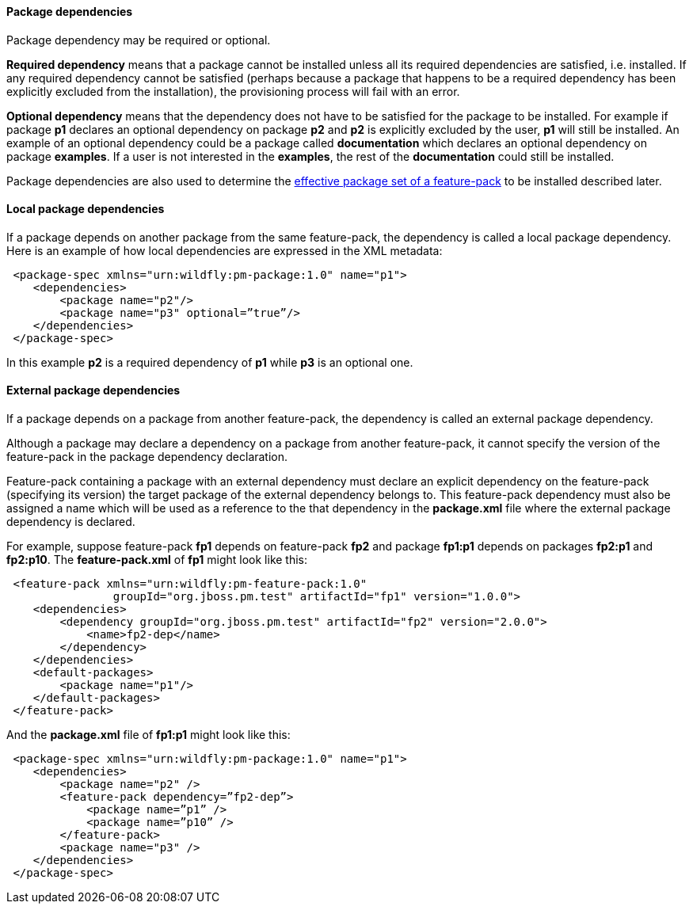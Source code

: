 #### Package dependencies

[[package-deps]]Package dependency may be required or optional.

*Required dependency* means that a package cannot be installed unless all its required dependencies are satisfied, i.e. installed. If any required dependency cannot be satisfied (perhaps because a package that happens to be a required dependency has been explicitly excluded from the installation), the provisioning process will fail with an error.

*Optional dependency* means that the dependency does not have to be satisfied for the package to be installed. For example if package *p1* declares an optional dependency on package *p2* and *p2* is explicitly excluded by the user, *p1* will still be installed. An example of an optional dependency could be a package called *documentation* which declares an optional dependency on package *examples*. If a user is not interested in the *examples*, the rest of the *documentation* could still be installed.

Package dependencies are also used to determine the <<_feature_pack_without_dependencies,effective package set of a feature-pack>> to be installed described later.

#### Local package dependencies

If a package depends on another package from the same feature-pack, the dependency is called a local package dependency. Here is an example of how local dependencies are expressed in the XML metadata:

[source,xml]
----
 <package-spec xmlns="urn:wildfly:pm-package:1.0" name="p1">
    <dependencies>
        <package name="p2"/>
        <package name="p3" optional=”true”/>
    </dependencies>
 </package-spec>
----

In this example *p2* is a required dependency of *p1* while *p3* is an optional one.

#### External package dependencies

If a package depends on a package from another feature-pack, the dependency is called an external package dependency.

Although a package may declare a dependency on a package from another feature-pack, it cannot specify the version of the feature-pack in the package dependency declaration.

Feature-pack containing a package with an external dependency must declare an explicit dependency on the feature-pack (specifying its version) the target package of the external dependency belongs to. This feature-pack dependency must also be assigned a name which will be used as a reference to the that dependency in the *package.xml* file where the external package dependency is declared.

For example, suppose feature-pack *fp1* depends on feature-pack *fp2* and package *fp1:p1* depends on packages *fp2:p1* and *fp2:p10*. The *feature-pack.xml* of *fp1* might look like this:

[source,xml]
----
 <feature-pack xmlns="urn:wildfly:pm-feature-pack:1.0"
                groupId="org.jboss.pm.test" artifactId="fp1" version="1.0.0">
    <dependencies>
        <dependency groupId="org.jboss.pm.test" artifactId="fp2" version="2.0.0">
            <name>fp2-dep</name>
        </dependency>
    </dependencies>
    <default-packages>
        <package name="p1"/>
    </default-packages>
 </feature-pack>
----

And the *package.xml* file of *fp1:p1* might look like this:

[source,xml]
----
 <package-spec xmlns="urn:wildfly:pm-package:1.0" name="p1">
    <dependencies>
        <package name="p2" />
        <feature-pack dependency=”fp2-dep”>
            <package name=”p1” />
            <package name=”p10” />
        </feature-pack>
        <package name="p3" />
    </dependencies>
 </package-spec>
----

